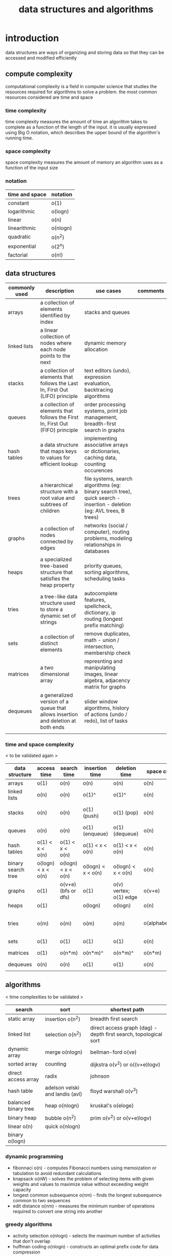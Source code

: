 #+title: data structures and algorithms
* introduction
data structures are ways of organizing and storing data so that they can be accessed and modified efficiently
** compute complexity
computational complexity is a field in computer science that studies the resources required for algorithms to solve a problem. the most common resources considered are time and space
*** time complexity
time complexity measures the amount of time an algorithm takes to complete as a function of the length of the input. it is usually expressed using Big O notation, which describes the upper bound of the algorithm's running time.
*** space complexity
space complexity measures the amount of memory an algorithm uses as a function of the input size
*** notation
|----------------+------------|
| time and space | notation   |
|----------------+------------|
| constant       | o(1)       |
| logarithmic    | o(logn)    |
| linear         | o(n)       |
| linearithmic   | o(nlogn)   |
| quadratic      | o(n^2)     |
| exponential    | o(2^n)     |
| factorial      | o(n!)      |
|----------------+------------|
** data structures 
|---------------+----------------------------------------------------------------------------------+------------------------------------------------------------------------------------------------------------------------+----------|
| commonly used | description                                                                      | use cases                                                                                                              | comments |
|---------------+----------------------------------------------------------------------------------+------------------------------------------------------------------------------------------------------------------------+----------|
| arrays        | a collection of elements identified by index                                     | stacks and queues                                                                                                      |          |
| linked lists  | a linear collection of nodes where each node points to the next                  | dynamic memory allocation                                                                                              |          |
| stacks        | a collection of elements that follows the Last In, First Out (LIFO) principle    | text editors (undo), expression evaluation, backtracing algorithms                                                     |          |
| queues        | a collection of elements that follows the First In, First Out (FIFO) principle   | order processing systems, print job management, breadth-first search in graphs                                         |          |
| hash tables   | a data structure that maps keys to values for efficient lookup                   | implementing associative arrays or dictionaries, caching data, counting occurences                                     |          |
| trees         | a hierarchical structure with a root value and subtrees of children              | file systems, search algorithms (eg: binary search tree), quick search - insertion - deletion (eg: AVL trees, B trees) |          |
| graphs        | a collection of nodes connected by edges                                         | networks (social / computer), routing problems, modeling relationships in databases                                    |          |
| heaps         | a specialized tree-based structure that satisfies the heap property              | priority queues, sorting algorithms, scheduling tasks                                                                  |          |
| tries         | a tree-like data structure used to store a dynamic set of strings                | autocomplete features, spellcheck, dictionary, ip routing (longest prefix matching)                                    |          |
| sets          | a collection of distinct elements                                                | remove duplicates, math - union / intersection, membership check                                                       |          |
| matrices      | a two dimensional array                                                          | represnting and manipulating images, linear algebra, adjacency matrix for graphs                                       |          |
| dequeues      | a generalized version of a queue that allows insertion and deletion at both ends | slider window algorithms, history of actions (undo / redo), list of tasks                                              |          |
|               |                                                                                  |                                                                                                                        |          |
|---------------+----------------------------------------------------------------------------------+------------------------------------------------------------------------------------------------------------------------+----------|
*** time and space complexity
< to be validated again > 
|--------------------+--------------------+---------------------+--------------------+------------------------+----------------------+-----------------------------------------|
| data structure     | access time        | search time         | insertion time     | deletion time          | space complexity     | comments                                |
|--------------------+--------------------+---------------------+--------------------+------------------------+----------------------+-----------------------------------------|
| arrays             | o(1)               | o(n)                | o(n)               | o(n)                   | o(n)                 |                                         |
| linked lists       | o(n)               | o(n)                | o(1)^              | o(1)^                  | o(n)                 | known position                          |
| stacks             | o(n)               | o(n)                | o(1) (push)        | o(1) (pop)             | o(n)                 | using arrays or linked lists            |
| queues             | o(n)               | o(n)                | o(1) (enqueue)     | o(1) (dequeue)         | o(n)                 |                                         |
| hash tables        | o(1) < x < o(n)    | o(1) < x < o(n)     | o(1) < x < o(n)    | o(1) < x < o(n)        | o(n)                 | collisions                              |
| binary search tree | o(logn) < x < o(n) | o(logn) < x < o(n)  | o(logn) < x < o(n) | o(logn) < x < o(n)     | o(n)                 |                                         |
| graphs             | o(1)               | o(v+e) (bfs or dfs) | o(1)               | o(v) vertex; o(1) edge | o(v+e)               |                                         |
| heaps              | o(1)               |                     | o(logn)            | o(logn)                | o(n)                 |                                         |
| tries              | o(m)               | o(m)                | o(m)               | o(m)                   | o(alphabet_size*m*n) | m is length of key; n is number of keys |
| sets               | o(1)               | o(1)                | o(1)               | o(1)                   | o(n)                 |                                         |
| matrices           | o(1)               | o(n*m)              | o(n*m)^            | o(n*m)^                | o(n*m)               | if resizing is reqd                     |
| dequeues           | o(n)               | o(n)                | o(1)               | o(1)                   | o(n)                 |                                         |
|                    |                    |                     |                    |                        |                      |                                         |
|--------------------+--------------------+---------------------+--------------------+------------------------+----------------------+-----------------------------------------|
** algorithms
< time complexities to be validated > 
|----------------------+---------------------------------+------------------------------------------------------------------|
| search               | sort                            | shortest path                                                    |
|----------------------+---------------------------------+------------------------------------------------------------------|
| static array         | insertion o(n^2)                | breadth first search                                             |
| linked list          | selection o(n^2)                | direct access graph (dag) - depth first search, topological sort |
| dynamic array        | merge o(nlogn)                  | bellman-ford o(ve)                                               |
| sorted array         | counting                        | dijkstra o(v^2) or o((v+e)logv)                                  |
| direct access array  | radix                           | johnson                                                          |
| hash table           | adelson velski and landis (avl) | floyd warshall o(v^3)                                            |
| balanced binary tree | heap o(nlogn)                   | kruskal's o(eloge)                                               |
| binary heap          | bubble o(n^2)                   | prim o(v^2) or o(v+e)logv)                                       |
| linear o(n)          | quick o(nlogn)                  |                                                                  |
| binary o(logn)       |                                 |                                                                  |
|----------------------+---------------------------------+------------------------------------------------------------------|
*** dynamic programming
- fibonnaci o(n) - computes Fibonacci numbers using memoization or tabulation to avoid redundant calculations
- knapsack o(nW) - solves the problem of selecting items with given weights and values to maximize value without exceeding weight capacity
- longest common subsequence o(nm) - finds the longest subsequence common to two sequences
- edit distance o(nm) - measures the minimum number of operations required to convert one string into another
*** greedy algorithms
- activity selection o(nlogn) - selects the maximum number of activities that don't overlap
- huffman coding o(nlogn) - constructs an optimal prefix code for data compression
*** backtracking
- n queens o(n!) - places N queens on an N×N chessboard so that no two queens threaten each other
- sudoku o(9^(n*n)) - solves a Sudoku puzzle using constraint satisfaction
- subset sum o(2^n) - determines if there is a subset of the given set with a sum equal to a given sum
*** others
- fast fourier transform o(nlogn) - computes the discrete Fourier transform and its inverse efficiently
- union-find o(a(n)); a is inverse ackerman function - a data structure that keeps track of elements partitioned into disjoint sets, useful for Kruskal’s algorithm
- kmp o(n + m) - searches for occurrences of a word within a main text string by employing the observation that when a mismatch occurs, the word itself embodies sufficient information to determine where the next match could begin
*** design your own algorithm tips:
- brute force
- decrease and conquer
- divide and conquer
- dynamic programming
- greedy / incremental 

